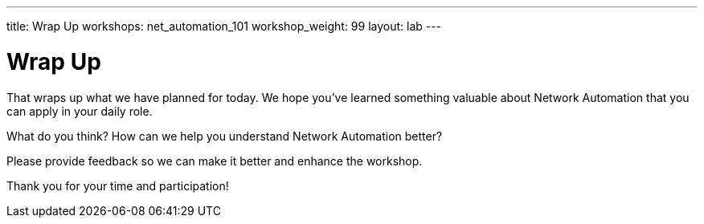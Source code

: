 ---
title: Wrap Up
workshops: net_automation_101
workshop_weight: 99
layout: lab
---

:figure-caption!:
:source-highlighter: highlight.js
:source-language: bash
:imagesdir: /workshops/net_automation_101/images

= Wrap Up

That wraps up what we have planned for today.  We hope you've learned something
valuable about Network Automation that you can apply in your daily role.

What do you think? How can we help you understand Network Automation better?

Please provide feedback so we can make it better and enhance the workshop.

Thank you for your time and participation!
